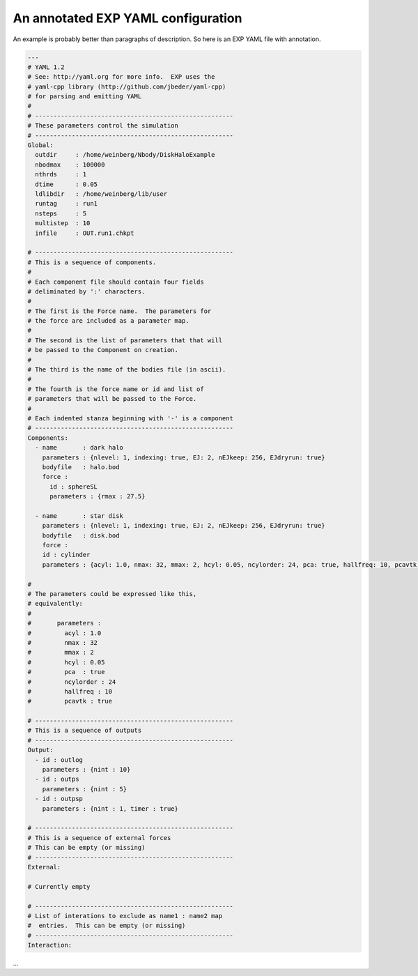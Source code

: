 .. _yamlconfig:

An annotated EXP YAML configuration
===================================

An example is probably better than paragraphs of description.  So here
is an EXP YAML file with annotation.

.. code-block:: yaml

   ---
   # YAML 1.2
   # See: http://yaml.org for more info.  EXP uses the
   # yaml-cpp library (http://github.com/jbeder/yaml-cpp)
   # for parsing and emitting YAML
   #
   # ------------------------------------------------------
   # These parameters control the simulation
   # ------------------------------------------------------
   Global:
     outdir     : /home/weinberg/Nbody/DiskHaloExample
     nbodmax    : 100000
     nthrds     : 1
     dtime      : 0.05
     ldlibdir   : /home/weinberg/lib/user
     runtag     : run1
     nsteps     : 5
     multistep  : 10
     infile     : OUT.run1.chkpt

   # ------------------------------------------------------
   # This is a sequence of components. 
   #
   # Each component file should contain four fields 
   # deliminated by ':' characters.
   #
   # The first is the Force name.  The parameters for
   # the force are included as a parameter map.
   #
   # The second is the list of parameters that that will 
   # be passed to the Component on creation.
   #
   # The third is the name of the bodies file (in ascii).
   #
   # The fourth is the force name or id and list of
   # parameters that will be passed to the Force.
   #
   # Each indented stanza beginning with '-' is a component
   # ------------------------------------------------------
   Components:
     - name       : dark halo
       parameters : {nlevel: 1, indexing: true, EJ: 2, nEJkeep: 256, EJdryrun: true}
       bodyfile   : halo.bod
       force :
         id : sphereSL
	 parameters : {rmax : 27.5}

     - name       : star disk
       parameters : {nlevel: 1, indexing: true, EJ: 2, nEJkeep: 256, EJdryrun: true}
       bodyfile   : disk.bod
       force :
       id : cylinder
       parameters : {acyl: 1.0, nmax: 32, mmax: 2, hcyl: 0.05, ncylorder: 24, pca: true, hallfreq: 10, pcavtk: true}

   #
   # The parameters could be expressed like this,
   # equivalently:
   #
   #       parameters :
   #         acyl : 1.0
   #         nmax : 32
   #         mmax : 2
   #         hcyl : 0.05
   #         pca  : true
   #         ncylorder : 24
   #         hallfreq : 10
   #         pcavtk : true

   # ------------------------------------------------------
   # This is a sequence of outputs
   # ------------------------------------------------------
   Output:
     - id : outlog
       parameters : {nint : 10}
     - id : outps
       parameters : {nint : 5}
     - id : outpsp
       parameters : {nint : 1, timer : true}

   # ------------------------------------------------------
   # This is a sequence of external forces
   # This can be empty (or missing)
   # ------------------------------------------------------
   External:

   # Currently empty

   # ------------------------------------------------------
   # List of interations to exclude as name1 : name2 map
   #  entries.  This can be empty (or missing)
   # ------------------------------------------------------
   Interaction:
  
...
